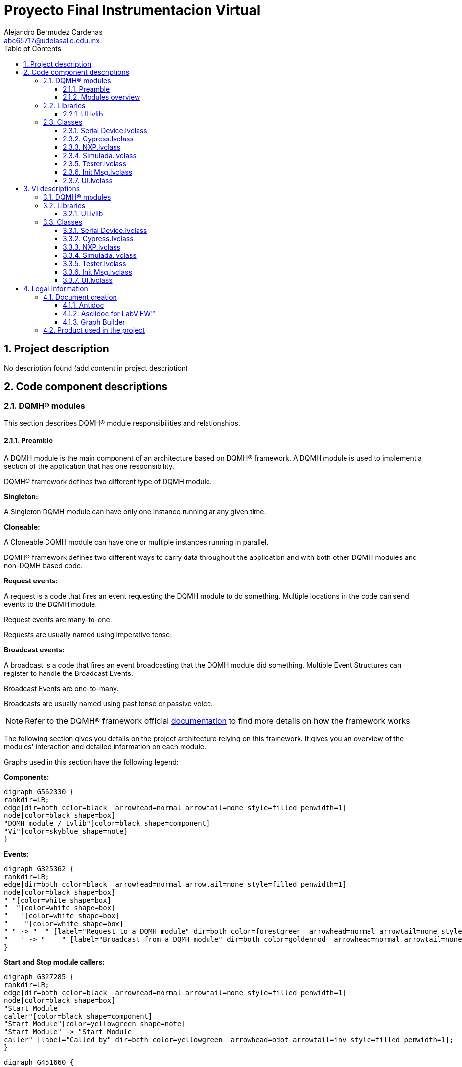 = Proyecto Final Instrumentacion Virtual
Alejandro Bermudez Cardenas <abc65717@udelasalle.edu.mx>
:doctype: book
:toc: 
:imagesdir: Images
:sectnums: 
:toclevels: 3
:chapter-label: Section

== Project description

No description found (add content in project description)

== Code component descriptions

=== DQMH(R) modules

This section describes DQMH(R) module responsibilities and relationships.

==== Preamble

A DQMH module is the main component of an architecture based on DQMH(R) framework. A DQMH module is used to implement a section of the application that has one responsibility.

DQMH(R) framework defines two different type of DQMH module.  

====
*Singleton:*

A Singleton DQMH module can have only one instance running at any given time.
====

====
*Cloneable:*

A Cloneable DQMH module can have one or multiple instances running in parallel.
====

DQMH(R) framework defines two different ways to carry data throughout the application and with both other DQMH modules and non-DQMH based code.

====
*Request events:*

A request is a code that fires an event requesting the DQMH module to do something. Multiple locations in the code can send events to the DQMH module.

Request events are many-to-one.

Requests are usually named using imperative tense.
====

====
*Broadcast events:*

A broadcast is a code that fires an event broadcasting that the DQMH module did something. Multiple Event Structures can register to handle the Broadcast Events.

Broadcast Events are one-to-many.

Broadcasts are usually named using past tense or passive voice.
====

NOTE: Refer to the DQMH(R) framework official http://delacor.com/documentation/dqmh-html/[documentation] to find more details on how the framework works


The following section gives you details on the project architecture relying on this framework.
It gives you an overview of the modules' interaction and detailed information on each module.

Graphs used in this section have the following legend:

*Components:*


[graphviz, format="png", align="center"]
....
digraph G562330 {
rankdir=LR;
edge[dir=both color=black  arrowhead=normal arrowtail=none style=filled penwidth=1]
node[color=black shape=box]
"DQMH module / Lvlib"[color=black shape=component]
"Vi"[color=skyblue shape=note]
}
....

*Events:*

[graphviz, format="png", align="center"]
....
digraph G325362 {
rankdir=LR;
edge[dir=both color=black  arrowhead=normal arrowtail=none style=filled penwidth=1]
node[color=black shape=box]
" "[color=white shape=box]
"  "[color=white shape=box]
"   "[color=white shape=box]
"    "[color=white shape=box]
" " -> "  " [label="Request to a DQMH module" dir=both color=forestgreen  arrowhead=normal arrowtail=none style=filled penwidth=1];
"   " -> "    " [label="Broadcast from a DQMH module" dir=both color=goldenrod  arrowhead=normal arrowtail=none style=dashed penwidth=1];
}
....

*Start and Stop module callers:*

[graphviz, format="png", align="center"]
....
digraph G327285 {
rankdir=LR;
edge[dir=both color=black  arrowhead=normal arrowtail=none style=filled penwidth=1]
node[color=black shape=box]
"Start Module
caller"[color=black shape=component]
"Start Module"[color=yellowgreen shape=note]
"Start Module" -> "Start Module
caller" [label="Called by" dir=both color=yellowgreen  arrowhead=odot arrowtail=inv style=filled penwidth=1];
}
....

[graphviz, format="png", align="center"]
....
digraph G451660 {
rankdir=LR;
edge[dir=both color=black  arrowhead=normal arrowtail=none style=filled penwidth=1]
node[color=black shape=box]
"Stop Module
caller"[color=black shape=component]
"Stop Module"[color=tomato shape=note]
"Stop Module" -> "Stop Module
caller" [label="Called by" dir=both color=tomato  arrowhead=odot arrowtail=inv style=dotted penwidth=1];
}
....


==== Modules overview

This project contains the following modules.

.Modules list
|===
|Singleton|Cloneable

|===

This graph represents the links between all DQMH modules.

[graphviz, format="png", align="center"]
....
digraph G3310020 {
rankdir=LR;
edge[dir=both color=black  arrowhead=normal arrowtail=none style=filled penwidth=1]
node[color=black shape=box]
}
....


=== Libraries

This section describes the libraries contained in the project.

==== UI.lvlib

Actor Framework con el que se trabajo el proyecto, realziado desde el template de actor framework


=== Classes

This section describes the classes contained in the project.

==== Serial Device.lvclass

Clase Padre unicamente para dar formato de HAL


==== Cypress.lvclass

Clase Hija del micro Cypress 


==== NXP.lvclass

Clase Hija del micro NXP


==== Simulada.lvclass

Clase hija para el simulado


==== Tester.lvclass

Clase para el UNIT TEST


==== Init Msg.lvclass

No description found (add content in lvlib description)


==== UI.lvclass

Clase del Actor para la UI, donde se estaran los controles e indicadores para los comandos de los micros


== VI descriptions

=== DQMH(R) modules

This section describes DQMH(R) modules events.

=== Libraries

This section describes libraries public VIs.

==== UI.lvlib

===== UI.lvlib:Init Msg.lvclass:Send Init.vi

:imgpath: UI.lvlib_Init Msg.lvclass_Send Init.vi.png
image::{imgpath}[UI.lvlib:Init Msg.lvclass:Send Init.vi]

*Description:*
++++
This VI sends the message to an actor.
++++

===== UI.lvlib:Init Msg.lvclass:Do.vi

:imgpath: UI.lvlib_Init Msg.lvclass_Do.vi.png
image::{imgpath}[UI.lvlib:Init Msg.lvclass:Do.vi]

*Description:*
++++
This VI delivers the message to the actor by calling the appropriate method(s) on the actor.
++++

===== UI.lvlib:UI.lvclass:Read Device.vi

:imgpath: UI.lvlib_UI.lvclass_Read Device.vi.png
image::{imgpath}[UI.lvlib:UI.lvclass:Read Device.vi]

*Description:*
No description found (add content in VI description)

===== UI.lvlib:UI.lvclass:Write Device.vi

:imgpath: UI.lvlib_UI.lvclass_Write Device.vi.png
image::{imgpath}[UI.lvlib:UI.lvclass:Write Device.vi]

*Description:*
No description found (add content in VI description)

===== UI.lvlib:UI.lvclass:Read Serial Device.lvclass.vi

:imgpath: UI.lvlib_UI.lvclass_Read Serial Device.lvclass.vi.png
image::{imgpath}[UI.lvlib:UI.lvclass:Read Serial Device.lvclass.vi]

*Description:*
No description found (add content in VI description)

===== UI.lvlib:UI.lvclass:Write Serial Device.lvclass.vi

:imgpath: UI.lvlib_UI.lvclass_Write Serial Device.lvclass.vi.png
image::{imgpath}[UI.lvlib:UI.lvclass:Write Serial Device.lvclass.vi]

*Description:*
No description found (add content in VI description)

===== UI.lvlib:UI.lvclass:Read VISA resource name.vi

:imgpath: UI.lvlib_UI.lvclass_Read VISA resource name.vi.png
image::{imgpath}[UI.lvlib:UI.lvclass:Read VISA resource name.vi]

*Description:*
No description found (add content in VI description)

===== UI.lvlib:UI.lvclass:Write VISA resource name.vi

:imgpath: UI.lvlib_UI.lvclass_Write VISA resource name.vi.png
image::{imgpath}[UI.lvlib:UI.lvclass:Write VISA resource name.vi]

*Description:*
No description found (add content in VI description)

===== UI.lvlib:UI.lvclass:Init.vi

:imgpath: UI.lvlib_UI.lvclass_Init.vi.png
image::{imgpath}[UI.lvlib:UI.lvclass:Init.vi]

*Description:*
No description found (add content in VI description)

===== UI.lvlib:UI.lvclass:VISA read.vi

:imgpath: UI.lvlib_UI.lvclass_VISA read.vi.png
image::{imgpath}[UI.lvlib:UI.lvclass:VISA read.vi]

*Description:*
No description found (add content in VI description)

=== Classes

This section describes classes public VIs.

==== Serial Device.lvclass

===== Serial Device.lvclass:FGV.vi

:imgpath: Serial Device.lvclass_FGV.vi.png
image::{imgpath}[Serial Device.lvclass:FGV.vi]

*Description:*
No description found (add content in VI description)

===== Serial Device.lvclass:Init.vi

:imgpath: Serial Device.lvclass_Init.vi.png
image::{imgpath}[Serial Device.lvclass:Init.vi]

*Description:*
No description found (add content in VI description)

===== Serial Device.lvclass:Read Pin.vi

:imgpath: Serial Device.lvclass_Read Pin.vi.png
image::{imgpath}[Serial Device.lvclass:Read Pin.vi]

*Description:*
No description found (add content in VI description)

===== Serial Device.lvclass:Read Port.vi

:imgpath: Serial Device.lvclass_Read Port.vi.png
image::{imgpath}[Serial Device.lvclass:Read Port.vi]

*Description:*
No description found (add content in VI description)

===== Serial Device.lvclass:Send ADC.vi

:imgpath: Serial Device.lvclass_Send ADC.vi.png
image::{imgpath}[Serial Device.lvclass:Send ADC.vi]

*Description:*
No description found (add content in VI description)

===== Serial Device.lvclass:Write Pin.vi

:imgpath: Serial Device.lvclass_Write Pin.vi.png
image::{imgpath}[Serial Device.lvclass:Write Pin.vi]

*Description:*
No description found (add content in VI description)

===== Serial Device.lvclass:Write Port.vi

:imgpath: Serial Device.lvclass_Write Port.vi.png
image::{imgpath}[Serial Device.lvclass:Write Port.vi]

*Description:*
No description found (add content in VI description)

==== Cypress.lvclass

===== Cypress.lvclass:Dec to Hex.vi

:imgpath: Cypress.lvclass_Dec to Hex.vi.png
image::{imgpath}[Cypress.lvclass:Dec to Hex.vi]

*Description:*
No description found (add content in VI description)

===== Cypress.lvclass:Hex to Dec.vi

:imgpath: Cypress.lvclass_Hex to Dec.vi.png
image::{imgpath}[Cypress.lvclass:Hex to Dec.vi]

*Description:*
No description found (add content in VI description)

===== Cypress.lvclass:Init.vi

:imgpath: Cypress.lvclass_Init.vi.png
image::{imgpath}[Cypress.lvclass:Init.vi]

*Description:*
No description found (add content in VI description)

===== Cypress.lvclass:Read Pin.vi

:imgpath: Cypress.lvclass_Read Pin.vi.png
image::{imgpath}[Cypress.lvclass:Read Pin.vi]

*Description:*
No description found (add content in VI description)

===== Cypress.lvclass:Read Port.vi

:imgpath: Cypress.lvclass_Read Port.vi.png
image::{imgpath}[Cypress.lvclass:Read Port.vi]

*Description:*
No description found (add content in VI description)

===== Cypress.lvclass:Send ADC.vi

:imgpath: Cypress.lvclass_Send ADC.vi.png
image::{imgpath}[Cypress.lvclass:Send ADC.vi]

*Description:*
No description found (add content in VI description)

===== Cypress.lvclass:Visa read.vi

:imgpath: Cypress.lvclass_Visa read.vi.png
image::{imgpath}[Cypress.lvclass:Visa read.vi]

*Description:*
No description found (add content in VI description)

===== Cypress.lvclass:Write Pin.vi

:imgpath: Cypress.lvclass_Write Pin.vi.png
image::{imgpath}[Cypress.lvclass:Write Pin.vi]

*Description:*
No description found (add content in VI description)

===== Cypress.lvclass:Write Port.vi

:imgpath: Cypress.lvclass_Write Port.vi.png
image::{imgpath}[Cypress.lvclass:Write Port.vi]

*Description:*
No description found (add content in VI description)

==== NXP.lvclass

===== NXP.lvclass:Init.vi

:imgpath: NXP.lvclass_Init.vi.png
image::{imgpath}[NXP.lvclass:Init.vi]

*Description:*
No description found (add content in VI description)

===== NXP.lvclass:Read Pin.vi

:imgpath: NXP.lvclass_Read Pin.vi.png
image::{imgpath}[NXP.lvclass:Read Pin.vi]

*Description:*
No description found (add content in VI description)

===== NXP.lvclass:Read Port.vi

:imgpath: NXP.lvclass_Read Port.vi.png
image::{imgpath}[NXP.lvclass:Read Port.vi]

*Description:*
No description found (add content in VI description)

===== NXP.lvclass:Send ADC.vi

:imgpath: NXP.lvclass_Send ADC.vi.png
image::{imgpath}[NXP.lvclass:Send ADC.vi]

*Description:*
No description found (add content in VI description)

===== NXP.lvclass:Visa Read.vi

:imgpath: NXP.lvclass_Visa Read.vi.png
image::{imgpath}[NXP.lvclass:Visa Read.vi]

*Description:*
No description found (add content in VI description)

===== NXP.lvclass:Write Pin.vi

:imgpath: NXP.lvclass_Write Pin.vi.png
image::{imgpath}[NXP.lvclass:Write Pin.vi]

*Description:*
No description found (add content in VI description)

===== NXP.lvclass:Write Port.vi

:imgpath: NXP.lvclass_Write Port.vi.png
image::{imgpath}[NXP.lvclass:Write Port.vi]

*Description:*
No description found (add content in VI description)

==== Simulada.lvclass

===== Simulada.lvclass:FGV.vi

:imgpath: Simulada.lvclass_FGV.vi.png
image::{imgpath}[Simulada.lvclass:FGV.vi]

*Description:*
No description found (add content in VI description)

===== Simulada.lvclass:Init.vi

:imgpath: Simulada.lvclass_Init.vi.png
image::{imgpath}[Simulada.lvclass:Init.vi]

*Description:*
No description found (add content in VI description)

===== Simulada.lvclass:Read Pin.vi

:imgpath: Simulada.lvclass_Read Pin.vi.png
image::{imgpath}[Simulada.lvclass:Read Pin.vi]

*Description:*
No description found (add content in VI description)

===== Simulada.lvclass:Read Port.vi

:imgpath: Simulada.lvclass_Read Port.vi.png
image::{imgpath}[Simulada.lvclass:Read Port.vi]

*Description:*
No description found (add content in VI description)

===== Simulada.lvclass:Send ADC.vi

:imgpath: Simulada.lvclass_Send ADC.vi.png
image::{imgpath}[Simulada.lvclass:Send ADC.vi]

*Description:*
No description found (add content in VI description)

===== Simulada.lvclass:Write Pin.vi

:imgpath: Simulada.lvclass_Write Pin.vi.png
image::{imgpath}[Simulada.lvclass:Write Pin.vi]

*Description:*
No description found (add content in VI description)

===== Simulada.lvclass:Write Port.vi

:imgpath: Simulada.lvclass_Write Port.vi.png
image::{imgpath}[Simulada.lvclass:Write Port.vi]

*Description:*
No description found (add content in VI description)

==== Tester.lvclass

===== Tester.lvclass:setUp.vi

:imgpath: Tester.lvclass_setUp.vi.png
image::{imgpath}[Tester.lvclass:setUp.vi]

*Description:*
++++
setUp runs prior to the test method during test execution.  Use this method to initialize any object data required by your tests.
++++

===== Tester.lvclass:tearDown.vi

:imgpath: Tester.lvclass_tearDown.vi.png
image::{imgpath}[Tester.lvclass:tearDown.vi]

*Description:*
++++
tearDown runs after the test method has completed.  Use this method to clean up any operations or references that were opened by setUp or the test method.  Unit tests should be independent of other unit tests so this VI should ensure that the next test can run in a 'clean' test environment.
++++

===== Tester.lvclass:testExample.vit

:imgpath: Tester.lvclass_testExample.vit.png
image::{imgpath}[Tester.lvclass:testExample.vit]

*Description:*
No description found (add content in VI description)

===== Tester.lvclass:temp_VI_UnderTest.vi

:imgpath: Tester.lvclass_temp_VI_UnderTest.vi.png
image::{imgpath}[Tester.lvclass:temp_VI_UnderTest.vi]

*Description:*
No description found (add content in VI description)

===== Tester.lvclass:test ADC.vi

:imgpath: Tester.lvclass_test ADC.vi.png
image::{imgpath}[Tester.lvclass:test ADC.vi]

*Description:*
No description found (add content in VI description)

===== Tester.lvclass:test Write Port.vi

:imgpath: Tester.lvclass_test Write Port.vi.png
image::{imgpath}[Tester.lvclass:test Write Port.vi]

*Description:*
No description found (add content in VI description)

===== Tester.lvclass:test Write Pin.vi

:imgpath: Tester.lvclass_test Write Pin.vi.png
image::{imgpath}[Tester.lvclass:test Write Pin.vi]

*Description:*
No description found (add content in VI description)

===== Tester.lvclass:test Read Port.vi

:imgpath: Tester.lvclass_test Read Port.vi.png
image::{imgpath}[Tester.lvclass:test Read Port.vi]

*Description:*
No description found (add content in VI description)

===== Tester.lvclass:test Read Pin.vi

:imgpath: Tester.lvclass_test Read Pin.vi.png
image::{imgpath}[Tester.lvclass:test Read Pin.vi]

*Description:*
No description found (add content in VI description)

==== Init Msg.lvclass

===== UI.lvlib:Init Msg.lvclass:Send Init.vi

:imgpath: UI.lvlib_Init Msg.lvclass_Send Init.vi.png
image::{imgpath}[UI.lvlib:Init Msg.lvclass:Send Init.vi]

*Description:*
++++
This VI sends the message to an actor.
++++

===== UI.lvlib:Init Msg.lvclass:Do.vi

:imgpath: UI.lvlib_Init Msg.lvclass_Do.vi.png
image::{imgpath}[UI.lvlib:Init Msg.lvclass:Do.vi]

*Description:*
++++
This VI delivers the message to the actor by calling the appropriate method(s) on the actor.
++++

==== UI.lvclass

===== UI.lvlib:UI.lvclass:Read Device.vi

:imgpath: UI.lvlib_UI.lvclass_Read Device.vi.png
image::{imgpath}[UI.lvlib:UI.lvclass:Read Device.vi]

*Description:*
No description found (add content in VI description)

===== UI.lvlib:UI.lvclass:Write Device.vi

:imgpath: UI.lvlib_UI.lvclass_Write Device.vi.png
image::{imgpath}[UI.lvlib:UI.lvclass:Write Device.vi]

*Description:*
No description found (add content in VI description)

===== UI.lvlib:UI.lvclass:Read Serial Device.lvclass.vi

:imgpath: UI.lvlib_UI.lvclass_Read Serial Device.lvclass.vi.png
image::{imgpath}[UI.lvlib:UI.lvclass:Read Serial Device.lvclass.vi]

*Description:*
No description found (add content in VI description)

===== UI.lvlib:UI.lvclass:Write Serial Device.lvclass.vi

:imgpath: UI.lvlib_UI.lvclass_Write Serial Device.lvclass.vi.png
image::{imgpath}[UI.lvlib:UI.lvclass:Write Serial Device.lvclass.vi]

*Description:*
No description found (add content in VI description)

===== UI.lvlib:UI.lvclass:Read VISA resource name.vi

:imgpath: UI.lvlib_UI.lvclass_Read VISA resource name.vi.png
image::{imgpath}[UI.lvlib:UI.lvclass:Read VISA resource name.vi]

*Description:*
No description found (add content in VI description)

===== UI.lvlib:UI.lvclass:Write VISA resource name.vi

:imgpath: UI.lvlib_UI.lvclass_Write VISA resource name.vi.png
image::{imgpath}[UI.lvlib:UI.lvclass:Write VISA resource name.vi]

*Description:*
No description found (add content in VI description)

===== UI.lvlib:UI.lvclass:Init.vi

:imgpath: UI.lvlib_UI.lvclass_Init.vi.png
image::{imgpath}[UI.lvlib:UI.lvclass:Init.vi]

*Description:*
No description found (add content in VI description)

===== UI.lvlib:UI.lvclass:VISA read.vi

:imgpath: UI.lvlib_UI.lvclass_VISA read.vi.png
image::{imgpath}[UI.lvlib:UI.lvclass:VISA read.vi]

*Description:*
No description found (add content in VI description)

== Legal Information

=== Document creation

This document has been generated using the following tools.

==== Antidoc

Project website: https://wovalab.gitlab.io/open-source/labview-doc-generator/[Antidoc] 

Maintainer website: https://wovalab.com[Wovalab] 

BSD 3-Clause License

Copyright (C) 2019, Wovalab,
All rights reserved.

Redistribution and use in source and binary forms, with or without
modification, are permitted provided that the following conditions are met:

* Redistributions of source code must retain the above copyright notice, this
  list of conditions and the following disclaimer.

* Redistributions in binary form must reproduce the above copyright notice,
  this list of conditions and the following disclaimer in the documentation
  and/or other materials provided with the distribution.

* Neither the name of the copyright holder nor the names of its
  contributors may be used to endorse or promote products derived from
  this software without specific prior written permission.

THIS SOFTWARE IS PROVIDED BY THE COPYRIGHT HOLDERS AND CONTRIBUTORS "AS IS"
AND ANY EXPRESS OR IMPLIED WARRANTIES, INCLUDING, BUT NOT LIMITED TO, THE
IMPLIED WARRANTIES OF MERCHANTABILITY AND FITNESS FOR A PARTICULAR PURPOSE ARE
DISCLAIMED. IN NO EVENT SHALL THE COPYRIGHT HOLDER OR CONTRIBUTORS BE LIABLE
FOR ANY DIRECT, INDIRECT, INCIDENTAL, SPECIAL, EXEMPLARY, OR CONSEQUENTIAL
DAMAGES (INCLUDING, BUT NOT LIMITED TO, PROCUREMENT OF SUBSTITUTE GOODS OR
SERVICES; LOSS OF USE, DATA, OR PROFITS; OR BUSINESS INTERRUPTION) HOWEVER
CAUSED AND ON ANY THEORY OF LIABILITY, WHETHER IN CONTRACT, STRICT LIABILITY,
OR TORT (INCLUDING NEGLIGENCE OR OTHERWISE) ARISING IN ANY WAY OUT OF THE USE
OF THIS SOFTWARE, EVEN IF ADVISED OF THE POSSIBILITY OF SUCH DAMAGE.


==== Asciidoc for LabVIEW(TM)

Project website: https://wovalab.gitlab.io/open-source/asciidoc-toolkit/[Asciidoc toolkit] 

Maintainer website: https://wovalab.com[Wovalab] 

BSD 3-Clause License

Copyright (C) 2019, Wovalab,
All rights reserved.

Redistribution and use in source and binary forms, with or without
modification, are permitted provided that the following conditions are met:

* Redistributions of source code must retain the above copyright notice, this
  list of conditions and the following disclaimer.

* Redistributions in binary form must reproduce the above copyright notice,
  this list of conditions and the following disclaimer in the documentation
  and/or other materials provided with the distribution.

* Neither the name of the copyright holder nor the names of its
  contributors may be used to endorse or promote products derived from
  this software without specific prior written permission.

THIS SOFTWARE IS PROVIDED BY THE COPYRIGHT HOLDERS AND CONTRIBUTORS "AS IS"
AND ANY EXPRESS OR IMPLIED WARRANTIES, INCLUDING, BUT NOT LIMITED TO, THE
IMPLIED WARRANTIES OF MERCHANTABILITY AND FITNESS FOR A PARTICULAR PURPOSE ARE
DISCLAIMED. IN NO EVENT SHALL THE COPYRIGHT HOLDER OR CONTRIBUTORS BE LIABLE
FOR ANY DIRECT, INDIRECT, INCIDENTAL, SPECIAL, EXEMPLARY, OR CONSEQUENTIAL
DAMAGES (INCLUDING, BUT NOT LIMITED TO, PROCUREMENT OF SUBSTITUTE GOODS OR
SERVICES; LOSS OF USE, DATA, OR PROFITS; OR BUSINESS INTERRUPTION) HOWEVER
CAUSED AND ON ANY THEORY OF LIABILITY, WHETHER IN CONTRACT, STRICT LIABILITY,
OR TORT (INCLUDING NEGLIGENCE OR OTHERWISE) ARISING IN ANY WAY OUT OF THE USE
OF THIS SOFTWARE, EVEN IF ADVISED OF THE POSSIBILITY OF SUCH DAMAGE.


==== Graph Builder

Project website: https://gitlab.com/cgambini/graph-builder[Graph Builder]

BSD 3-Clause License

Copyright (c) 2020, Cyril GAMBINI
All rights reserved.

Redistribution and use in source and binary forms, with or without
modification, are permitted provided that the following conditions are met:

* Redistributions of source code must retain the above copyright notice, this
  list of conditions and the following disclaimer.

* Redistributions in binary form must reproduce the above copyright notice,
  this list of conditions and the following disclaimer in the documentation
  and/or other materials provided with the distribution.

* Neither the name of the copyright holder nor the names of its
  contributors may be used to endorse or promote products derived from
  this software without specific prior written permission.

THIS SOFTWARE IS PROVIDED BY THE COPYRIGHT HOLDERS AND CONTRIBUTORS "AS IS"
AND ANY EXPRESS OR IMPLIED WARRANTIES, INCLUDING, BUT NOT LIMITED TO, THE
IMPLIED WARRANTIES OF MERCHANTABILITY AND FITNESS FOR A PARTICULAR PURPOSE ARE
DISCLAIMED. IN NO EVENT SHALL THE COPYRIGHT HOLDER OR CONTRIBUTORS BE LIABLE
FOR ANY DIRECT, INDIRECT, INCIDENTAL, SPECIAL, EXEMPLARY, OR CONSEQUENTIAL
DAMAGES (INCLUDING, BUT NOT LIMITED TO, PROCUREMENT OF SUBSTITUTE GOODS OR
SERVICES; LOSS OF USE, DATA, OR PROFITS; OR BUSINESS INTERRUPTION) HOWEVER
CAUSED AND ON ANY THEORY OF LIABILITY, WHETHER IN CONTRACT, STRICT LIABILITY,
OR TORT (INCLUDING NEGLIGENCE OR OTHERWISE) ARISING IN ANY WAY OUT OF THE USE
OF THIS SOFTWARE, EVEN IF ADVISED OF THE POSSIBILITY OF SUCH DAMAGE.


=== Product used in the project

Antidoc hasn't been able to detect third party products in the project.
This is the author's responsibility to list any of the missing product used.
